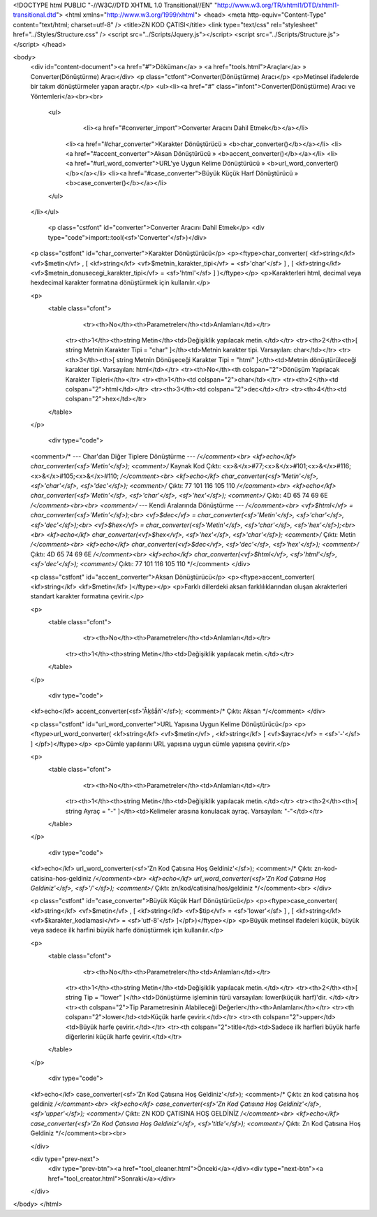 <!DOCTYPE html PUBLIC "-//W3C//DTD XHTML 1.0 Transitional//EN" "http://www.w3.org/TR/xhtml1/DTD/xhtml1-transitional.dtd">
<html xmlns="http://www.w3.org/1999/xhtml">
<head>
<meta http-equiv="Content-Type" content="text/html; charset=utf-8" />
<title>ZN KOD ÇATISI</title>
<link type="text/css" rel="stylesheet" href="../Styles/Structure.css" />
<script src="../Scripts/Jquery.js"></script>
<script src="../Scripts/Structure.js"></script>
</head>

<body>
    <div id="content-document"><a href="#">Döküman</a> » <a href="tools.html">Araçlar</a> » Converter(Dönüştürme) Aracı</div> 
    <p class="ctfont">Converter(Dönüştürme) Aracı</p>
    <p>Metinsel ifadelerde bir takım dönüştürmeler yapan araçtır.</p>
    <ul><li><a href="#" class="infont">Converter(Dönüştürme) Aracı ve Yöntemleri</a><br><br>
        <ul>
        	<li><a href="#converter_import">Converter Aracını Dahil Etmek</b></a></li>
            <li><a href="#char_converter">Karakter Dönüştürücü » <b>char_converter()</b></a></li>
            <li><a href="#accent_converter">Aksan Dönüştürücü » <b>accent_converter()</b></a></li>
            <li><a href="#url_word_converter">URL'ye Uygun Kelime Dönüştürücü » <b>url_word_converter()</b></a></li>
            <li><a href="#case_converter">Büyük Küçük Harf Dönüştürücü » <b>case_converter()</b></a></li>
        </ul>
    </li></ul>
    
    
   	<p class="cstfont" id="converter">Converter Aracını Dahil Etmek</p>
	<div type="code">import::tool(<sf>'Converter'</sf>)</div>
    
    
    <p class="cstfont" id="char_converter">Karakter Dönüştürücü</p>
    <p><ftype>char_converter( <kf>string</kf> <vf>$metin</vf> , [ <kf>string</kf> <vf>$metnin_karakter_tipi</vf> = <sf>'char'</sf> ] , [ <kf>string</kf> <vf>$metnin_donusecegi_karakter_tipi</vf> = <sf>'html'</sf> ] )</ftype></p>
    <p>Karakterleri html, decimal veya hexdecimal karakter formatına dönüştürmek için kullanılır.</p>
    
    <p>
    	<table class="cfont">
        	<tr><th>No</th><th>Parametreler</th><td>Anlamları</td></tr>
            <tr><th>1</th><th>string Metin</th><td>Değişiklik yapılacak metin.</td></tr>
            <tr><th>2</th><th>[ string Metnin Karakter Tipi = "char" ]</th><td>Metnin karakter tipi. Varsayılan: char</td></tr>
            <tr><th>3</th><th>[ string Metnin Dönüşeceği Karakter Tipi = "html" ]</th><td>Metnin dönüştürüleceği karakter tipi. Varsayılan: html</td></tr>
            <tr><th>No</th><th colspan="2">Dönüşüm Yapılacak Karakter Tipleri</th></tr>
            <tr><th>1</th><td colspan="2">char</td></tr>
            <tr><th>2</th><td colspan="2">html</td></tr>
            <tr><th>3</th><td colspan="2">dec</td></tr>
            <tr><th>4</th><td colspan="2">hex</td></tr>
        </table>
    </p>
    
	<div type="code">
    <comment>/* --- Char'dan Diğer Tiplere Dönüştürme --- */</comment><br>
    <kf>echo</kf> char_converter(<sf>'Metin'</sf>); <comment>/* Kaynak Kod Çıktı: <x>&</x>#77;<x>&</x>#101;<x>&</x>#116;<x>&</x>#105;<x>&</x>#110; */</comment><br>
    <kf>echo</kf> char_converter(<sf>'Metin'</sf>, <sf>'char'</sf>, <sf>'dec'</sf>); <comment>/* Çıktı: 77 101 116 105 110 */</comment><br>
    <kf>echo</kf> char_converter(<sf>'Metin'</sf>, <sf>'char'</sf>, <sf>'hex'</sf>); <comment>/* Çıktı: 4D 65 74 69 6E */</comment><br><br>
    <comment>/* --- Kendi Aralarında Dönüştürme --- */</comment><br>
    <vf>$html</vf> = char_converter(<sf>'Metin'</sf>);<br>
    <vf>$dec</vf>  = char_converter(<sf>'Metin'</sf>, <sf>'char'</sf>, <sf>'dec'</sf>);<br>
    <vf>$hex</vf>  = char_converter(<sf>'Metin'</sf>, <sf>'char'</sf>, <sf>'hex'</sf>);<br>  <br>  
    <kf>echo</kf> char_converter(<vf>$hex</vf>, <sf>'hex'</sf>, <sf>'char'</sf>); <comment>/* Çıktı: Metin */</comment><br>
    <kf>echo</kf> char_converter(<vf>$dec</vf>, <sf>'dec'</sf>, <sf>'hex'</sf>); <comment>/* Çıktı: 4D 65 74 69 6E */</comment><br>
    <kf>echo</kf> char_converter(<vf>$html</vf>, <sf>'html'</sf>, <sf>'dec'</sf>); <comment>/* Çıktı: 77 101 116 105 110 */</comment>  
    </div>
    
    <p class="cstfont" id="accent_converter">Aksan Dönüştürücü</p>
    <p><ftype>accent_converter( <kf>string</kf> <kf>$metin</kf> )</ftype></p>
    <p>Farklı dillerdeki aksan farklılıklarından oluşan akrakterleri standart karakter formatına çevirir.</p>
    
    <p>
    	<table class="cfont">
        	<tr><th>No</th><th>Parametreler</th><td>Anlamları</td></tr>
            <tr><th>1</th><th>string Metin</th><td>Değişiklik yapılacak metin.</td></tr>
        </table>
    </p>
    
	<div type="code">
    <kf>echo</kf> accent_converter(<sf>'Åķŝǻň'</sf>); <comment>/* Çıktı: Aksan */</comment>  
    </div>
    
    <p class="cstfont" id="url_word_converter">URL Yapısına Uygun Kelime Dönüştürücü</p>
    <p><ftype>url_word_converter( <kf>string</kf> <vf>$metin</vf> , <kf>string</kf> [ <vf>$ayrac</vf> = <sf>'-'</sf> ] </pf>)</ftype></p>
    <p>Cümle yapılarını URL yapısına uygun cümle yapısına çevirir.</p>
    
    <p>
    	<table class="cfont">
        	<tr><th>No</th><th>Parametreler</th><td>Anlamları</td></tr>
            <tr><th>1</th><th>string Metin</th><td>Değişiklik yapılacak metin.</td></tr>
            <tr><th>2</th><th>[ string Ayraç = "-" ]</th><td>Kelimeler arasına konulacak ayraç. Varsayılan: "-"</td></tr>
        </table>
    </p>
    
	<div type="code">
    <kf>echo</kf> url_word_converter(<sf>'Zn Kod Çatısına Hoş Geldiniz'</sf>); <comment>/* Çıktı: zn-kod-catisina-hos-geldiniz */</comment><br>
    <kf>echo</kf> url_word_converter(<sf>'Zn Kod Çatısına Hoş Geldiniz'</sf>, <sf>'/'</sf>); <comment>/* Çıktı: zn/kod/catisina/hos/geldiniz */</comment><br>
    </div>
    
    
    <p class="cstfont" id="case_converter">Büyük Küçük Harf Dönüştürücü</p>
    <p><ftype>case_converter( <kf>string</kf> <vf>$metin</vf> , [ <kf>string</kf> <vf>$tip</vf> = <sf>'lower'</sf> ] , [ <kf>string</kf> <vf>$karakter_kodlamasi</vf> = <sf>'utf-8'</sf> ]</pf>)</ftype></p>
    <p>Büyük metinsel ifadeleri küçük, büyük veya sadece ilk harfini büyük harfe dönüştürmek için kullanılır.</p>
    
    <p>
    	<table class="cfont">
        	<tr><th>No</th><th>Parametreler</th><td>Anlamları</td></tr>
            <tr><th>1</th><th>string Metin</th><td>Değişiklik yapılacak metin.</td></tr>
            <tr><th>2</th><th>[ string Tip = "lower" ]</th><td>Dönüştürme işleminin türü varsayılan: lower(küçük harf)'dir. </td></tr>
            <tr><th colspan="2">Tip Parametresinin Alabileceği Değerler</th><th>Anlamları</th></tr>
            <tr><th colspan="2">lower</td><td>Küçük harfe çevirir.</td></tr>
            <tr><th colspan="2">upper</td><td>Büyük harfe çevirir.</td></tr>
            <tr><th colspan="2">title</td><td>Sadece ilk harfleri büyük harfe diğerlerini küçük harfe çevirir.</td></tr>
        </table>
    </p>
    
	<div type="code">
    <kf>echo</kf> case_converter(<sf>'Zn Kod Çatısına Hoş Geldiniz'</sf>); <comment>/* Çıktı: zn kod çatısına hoş geldiniz */</comment><br>
    <kf>echo</kf> case_converter(<sf>'Zn Kod Çatısına Hoş Geldiniz'</sf>, <sf>'upper'</sf>); <comment>/* Çıktı: ZN KOD ÇATISINA HOŞ GELDİNİZ */</comment><br>
    <kf>echo</kf> case_converter(<sf>'Zn Kod Çatısına Hoş Geldiniz'</sf>, <sf>'title'</sf>); <comment>/* Çıktı: Zn Kod Çatısına Hoş Geldiniz */</comment><br><br>
    
    </div>
    
    <div type="prev-next">
    	<div type="prev-btn"><a href="tool_cleaner.html">Önceki</a></div><div type="next-btn"><a href="tool_creator.html">Sonraki</a></div>
    </div>
 
</body>
</html>              